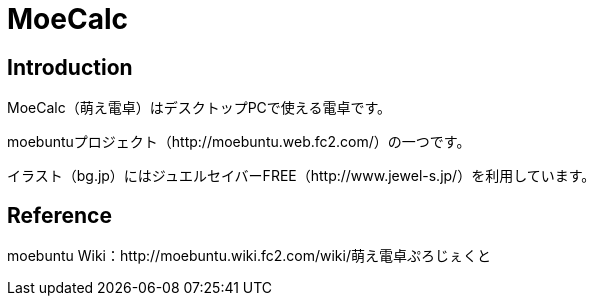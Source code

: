 // (File name: README.adoc)

= MoeCalc

== Introduction
MoeCalc（萌え電卓）はデスクトップPCで使える電卓です。

moebuntuプロジェクト（http://moebuntu.web.fc2.com/）の一つです。

イラスト（bg.jp）にはジュエルセイバーFREE（http://www.jewel-s.jp/）を利用しています。

== Reference
moebuntu Wiki：http://moebuntu.wiki.fc2.com/wiki/萌え電卓ぷろじぇくと
